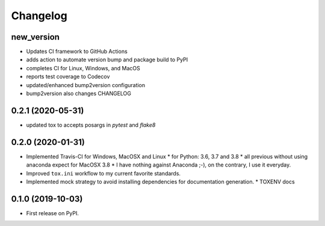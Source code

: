 
Changelog
=========

new_version
------------------------------------------------------------

* Updates CI framework to GitHub Actions
* adds action to automate version bump and package build to PyPI
* completes CI for Linux, Windows, and MacOS
* reports test coverage to Codecov
* updated/enhanced bump2version configuration
* bump2version also changes CHANGELOG

0.2.1 (2020-05-31)
------------------

* updated tox to accepts posargs in `pytest` and `flake8`

0.2.0 (2020-01-31)
------------------

* Implemented Travis-CI for Windows, MacOSX and Linux
  * for Python: 3.6, 3.7 and 3.8
  * all previous without using anaconda expect for MacOSX 3.8
  * I have nothing against Anaconda ;-), on the contrary, I use it everyday.
* Improved ``tox.ini`` workflow to my current favorite standards.
* Implemented mock strategy to avoid installing dependencies for documentation generation.
  * TOXENV docs

0.1.0 (2019-10-03)
------------------

* First release on PyPI.
